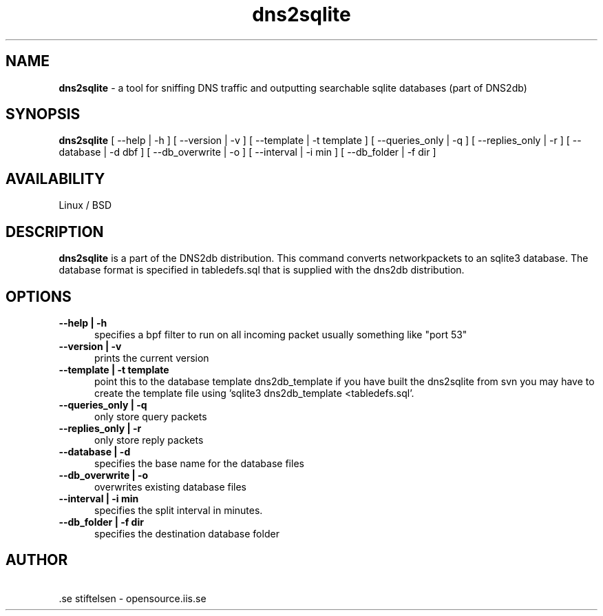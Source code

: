 .TH dns2sqlite 1 LOCAL

.SH NAME
.B dns2sqlite
- a tool for sniffing DNS traffic and outputting searchable sqlite databases (part of DNS2db) 
.SH SYNOPSIS
.B dns2sqlite
[ \-\-help | -h ] [ \-\-version | -v ]
[ \-\-template | -t template ] [ \-\-queries_only | -q ]
[ \-\-replies_only | -r ] [ \-\-database | -d dbf ] [ \-\-db_overwrite | -o ] 
[ \-\-interval | -i min ] [ \-\-db_folder | -f dir ]
.SH AVAILABILITY
Linux / BSD 
.SH DESCRIPTION
.B dns2sqlite
is a part of the DNS2db distribution. This command converts networkpackets to an sqlite3 database.
The database format is specified in tabledefs.sql that is supplied with the dns2db distribution.
.SH OPTIONS
.TP 5
.B --help | -h
specifies a bpf filter to run on all incoming packet usually something like "port 53"
.TP
.B --version | -v 
prints the current version
.TP
.B --template | -t template
point this to the database template dns2db_template if you have built the dns2sqlite from svn you may have to create the template file using 'sqlite3 dns2db_template <tabledefs.sql'.
.TP
.B --queries_only | -q
only store query packets
.TP
.B --replies_only | -r
only store reply packets
.TP
.B --database | -d
specifies the base name for the database files
.TP
.B --db_overwrite | -o
overwrites existing database files
.TP
.B --interval | -i min
specifies the split interval in minutes.  
.TP
.B --db_folder | -f dir
specifies the destination database folder
.SH AUTHOR
\ .se stiftelsen - opensource.iis.se
